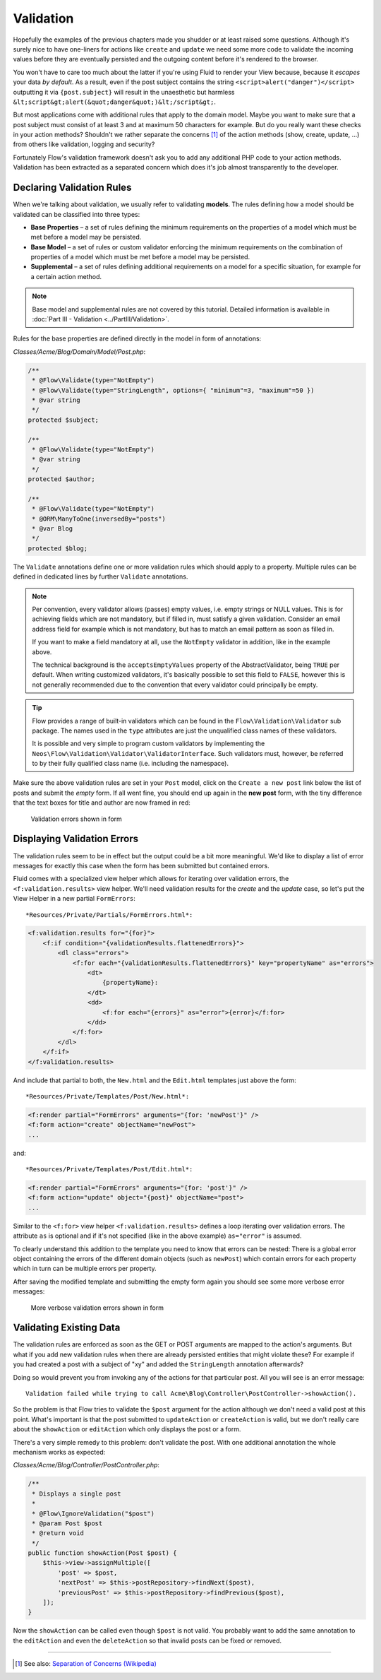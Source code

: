 ==========
Validation
==========

Hopefully the examples of the previous chapters made you shudder or at least
raised some questions. Although it's surely nice to have one-liners for actions
like ``create`` and ``update`` we need some more code to validate the incoming
values before they are eventually persisted and the outgoing content before it's
rendered to the browser.

You won't have to care too much about the latter if you're using Fluid to render
your View because, because it *escapes* your data *by default*.
As a result, even if the post subject contains the string
``<script>alert("danger")</script>`` outputting it via ``{post.subject}`` will
result in the unaesthetic but harmless
``&lt;script&gt;alert(&quot;danger&quot;)&lt;/script&gt;``.

But most applications come with additional rules that apply to the domain model.
Maybe you want to make sure that a post subject must consist of at least 3 and
at maximum 50 characters for example.
But do you really want these checks in your action methods? Shouldn't we
rather separate the concerns [#]_ of the action methods (show, create,
update, ...) from others like validation, logging and security?

Fortunately Flow's validation framework doesn't ask you to add any additional
PHP code to your action methods. Validation has been extracted as a separated
concern which does it's job almost transparently to the developer.

Declaring Validation Rules
==========================

When we're talking about validation, we usually refer to validating **models**.
The rules defining how a model should be validated can be classified into
three types:

-   **Base Properties** – a set of rules defining the minimum requirements
    on the properties of a model which must be met before a model may
    be persisted.
-   **Base Model** – a set of rules or custom validator enforcing the
    minimum requirements on the combination of properties of a model which
    must be met before a model may be persisted.
-   **Supplemental** – a set of rules defining additional requirements on
    a model for a specific situation, for example for a certain
    action method.

.. note::
    Base model and supplemental rules are not covered by this tutorial.
    Detailed information is available in :doc:`Part III - Validation <../PartIII/Validation>`.

Rules for the base properties are defined directly in the model in form
of annotations:

*Classes/Acme/Blog/Domain/Model/Post.php*:

.. code-block:: php

    /**
     * @Flow\Validate(type="NotEmpty")
     * @Flow\Validate(type="StringLength", options={ "minimum"=3, "maximum"=50 })
     * @var string
     */
    protected $subject;

    /**
     * @Flow\Validate(type="NotEmpty")
     * @var string
     */
    protected $author;

    /**
     * @Flow\Validate(type="NotEmpty")
     * @ORM\ManyToOne(inversedBy="posts")
     * @var Blog
     */
    protected $blog;

The ``Validate`` annotations define one or more validation rules which should apply to a
property. Multiple rules can be defined in dedicated lines by further ``Validate``
annotations.

.. note::
    Per convention, every validator allows (passes) empty values, i.e. empty strings or
    NULL values. This is for achieving fields which are not mandatory, but if filled in,
    must satisfy a given validation. Consider an email address field for example which
    is not mandatory, but has to match an email pattern as soon as filled in.

    If you want to make a field mandatory at all, use the ``NotEmpty`` validator in addition,
    like in the example above.

    The technical background is the ``acceptsEmptyValues`` property of the AbstractValidator,
    being ``TRUE`` per default. When writing customized validators, it's basically possible
    to set this field to ``FALSE``, however this is not generally recommended due to the convention
    that every validator could principally be empty.

.. tip::
    Flow provides a range of built-in validators which can be found in the
    ``Flow\Validation\Validator`` sub package. The names used in the
    ``type`` attributes are just the unqualified class names of these validators.

    It is possible and very simple to program custom validators by implementing
    the ``Neos\Flow\Validation\Validator\ValidatorInterface``.
    Such validators must, however, be referred to by their fully qualified
    class name (i.e. including the namespace).

Make sure the above validation rules are set in your ``Post`` model, click on the
``Create a new post`` link below the list of posts and submit the *empty* form. If all went fine,
you should end up again in the **new post** form, with the tiny difference
that the text boxes for title and author are now framed in red:

.. figure:: Images/CreateNewPostValidationError1.png
    :alt: Validation errors shown in form
    :class: screenshot-detail

    Validation errors shown in form

Displaying Validation Errors
============================

The validation rules seem to be in effect but the output could be a bit more
meaningful. We'd like to display a list of error messages for exactly this case when
the form has been submitted but contained errors.

Fluid comes with a specialized view helper which allows for iterating over
validation errors, the ``<f:validation.results>`` view helper.
We'll need validation results for the *create* and the *update* case, so let's put the
View Helper in a new partial ``FormErrors``::

*Resources/Private/Partials/FormErrors.html*:

.. code-block:: html

    <f:validation.results for="{for}">
        <f:if condition="{validationResults.flattenedErrors}">
            <dl class="errors">
                <f:for each="{validationResults.flattenedErrors}" key="propertyName" as="errors">
                    <dt>
                        {propertyName}:
                    </dt>
                    <dd>
                        <f:for each="{errors}" as="error">{error}</f:for>
                    </dd>
                </f:for>
            </dl>
        </f:if>
    </f:validation.results>

And include that partial to both, the ``New.html`` and the ``Edit.html`` templates just above the
form::

*Resources/Private/Templates/Post/New.html*:

.. code-block:: html

    <f:render partial="FormErrors" arguments="{for: 'newPost'}" />
    <f:form action="create" objectName="newPost">
    ...

and::

*Resources/Private/Templates/Post/Edit.html*:

.. code-block:: html

    <f:render partial="FormErrors" arguments="{for: 'post'}" />
    <f:form action="update" object="{post}" objectName="post">
    ...

Similar to the ``<f:for>`` view helper ``<f:validation.results>`` defines a loop
iterating over validation errors. The attribute ``as`` is optional and if it's
not specified (like in the above example) ``as="error"`` is assumed.

To clearly understand this addition to the template you need to know that
errors can be nested: There is a global error object containing the errors of
the different domain objects (such as ``newPost``) which contain errors for
each property which in turn can be multiple errors per property.

After saving the modified template and submitting the empty form again you
should see some more verbose error messages:

.. figure:: Images/CreateNewPostValidationError2.png
    :alt: More verbose validation errors shown in form
    :class: screenshot-detail

    More verbose validation errors shown in form

Validating Existing Data
========================

The validation rules are enforced as soon as the GET or POST arguments are mapped to the action's arguments.
But what if you add new validation rules when there are already persisted entities that might violate these?
For example if you had created a post with a subject of "xy" and added the ``StringLength`` annotation
afterwards?

Doing so would prevent you from invoking any of the actions for that particular post.
All you will see is an error message::

    Validation failed while trying to call Acme\Blog\Controller\PostController->showAction().


So the problem is that Flow tries to validate the ``$post`` argument for the
action although we don't need a valid post at this point.
What's important is that the post submitted to ``updateAction`` or ``createAction`` is
valid, but we don't really care about the ``showAction`` or ``editAction`` which only displays the post or a form.

There's a very simple remedy to this problem: don't validate the post. With one
additional annotation the whole mechanism works as expected:

*Classes/Acme/Blog/Controller/PostController.php*:

.. code-block:: php

    /**
     * Displays a single post
     *
     * @Flow\IgnoreValidation("$post")
     * @param Post $post
     * @return void
     */
    public function showAction(Post $post) {
        $this->view->assignMultiple([
            'post' => $post,
            'nextPost' => $this->postRepository->findNext($post),
            'previousPost' => $this->postRepository->findPrevious($post),
        ]);
    }


Now the ``showAction`` can be called even though ``$post`` is not valid.
You probably want to add the same annotation to the ``editAction`` and even the ``deleteAction`` so that
invalid posts can be fixed or removed.

-----

.. [#]  See also: `Separation of Concerns (Wikipedia)
        <http://en.wikipedia.org/wiki/Separation_of_concerns>`_
